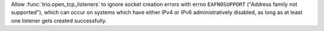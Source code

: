 Allow :func:`trio.open_tcp_listeners` to ignore socket creation errors with
errno ``EAFNOSUPPORT`` ("Address family not supported"), which can occur
on systems which have either IPv4 or IPv6 administratively disabled, as long
as at least one listener gets created successfully.
